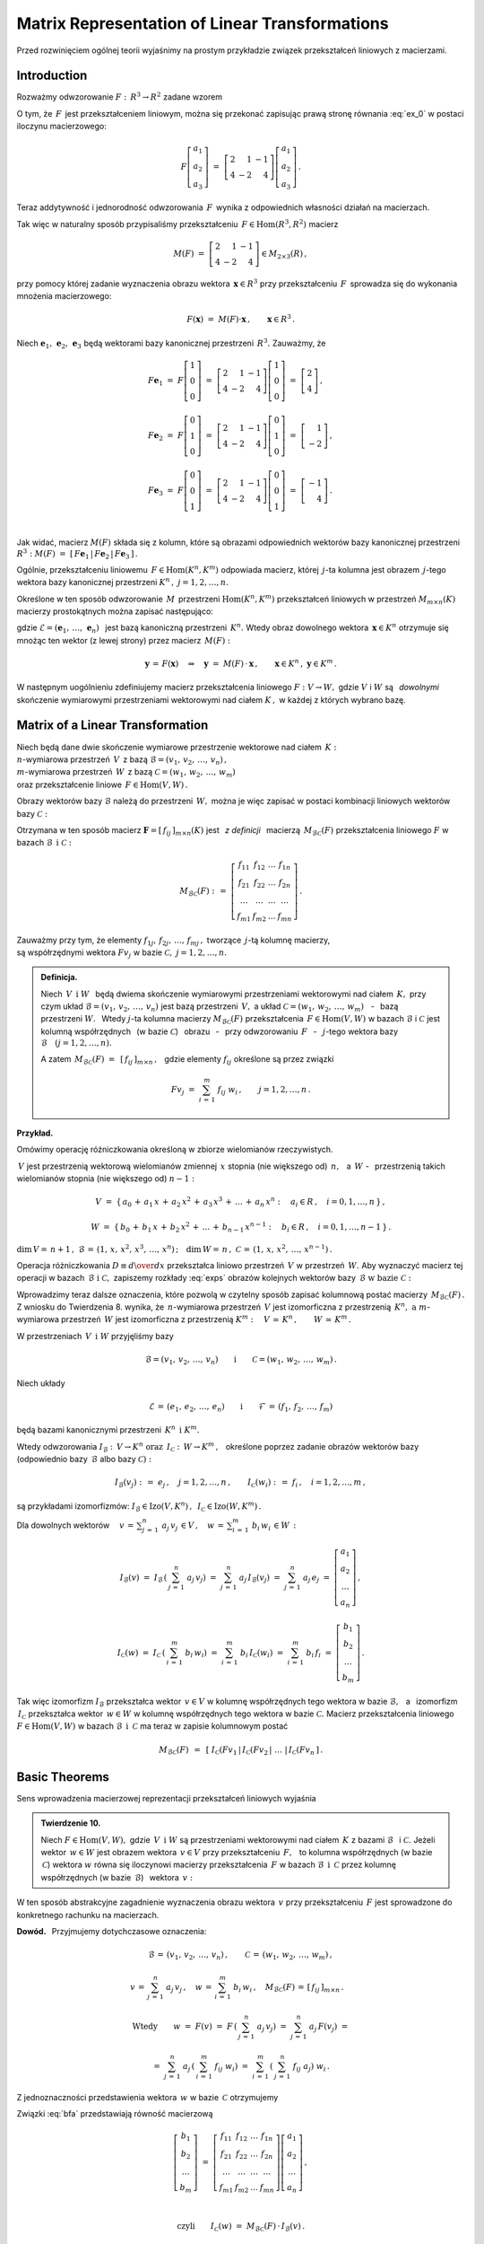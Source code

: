 
Matrix Representation of Linear Transformations
-----------------------------------------------

Przed rozwinięciem ogólnej teorii wyjaśnimy na prostym przykładzie związek
przekształceń liniowych z macierzami.

Introduction
~~~~~~~~~~~~

Rozważmy odwzorowanie :math:`\ F:\,R^3\rightarrow R^2\ ` zadane wzorem

.. math::
   :label: ex_0
   
   F\left[\begin{array}{c} a_1 \\ a_2 \\ a_3 \end{array}\right]\ :\,=\ 
   \left[\begin{array}{c} 2\,a_1+\,a_2-\,a_3 \\ 4\,a_1-\,2\,a_2+\,4\,a_3 \end{array}\right]\,.

O tym, że :math:`\,F\,` jest przekształceniem liniowym, można się przekonać zapisując prawą stronę
równania :eq:`ex_0` w postaci iloczynu macierzowego:

.. math::
   
   F\left[\begin{array}{c} a_1 \\ a_2 \\ a_3 \end{array}\right]\ =\ 
   \left[\begin{array}{rrr} 2 &  1 & -1 \\ 
                            4 & -2 &  4 \end{array}\right]
   \left[\begin{array}{c} a_1 \\ a_2 \\ a_3 \end{array}\right]\,.

Teraz addytywność i jednorodność odwzorowania :math:`\,F\,` wynika z odpowiednich własności działań na macierzach.

Tak więc w naturalny sposób przypisaliśmy przekształceniu :math:`\,F\in\text{Hom}(R^3,R^2)\ `
macierz

.. math::
   
   M(F)\ =\ 
   \left[\begin{array}{rrr} 2 &  1 & -1 \\ 
                            4 & -2 &  4 \end{array}\right]
   \in M_{2\times 3}(R)\,,

przy pomocy której zadanie wyznaczenia obrazu wektora :math:`\,\boldsymbol{x}\in R^3\ ` przy przekształceniu :math:`\,F\,` sprowadza się do wykonania mnożenia macierzowego:

.. math::
   
   F(\boldsymbol{x})\ =\ M(F)\cdot \boldsymbol{x}\,,\qquad \boldsymbol{x}\in R^3\,.

Niech :math:`\ \boldsymbol{e}_1,\,\boldsymbol{e}_2,\,\boldsymbol{e}_3\ ` 
będą wektorami bazy kanonicznej przestrzeni :math:`\,R^3.\ `
Zauważmy, że :math:`\\`

.. math::

   \begin{array}{l}   
   F\boldsymbol{e}_1\ =\ F
   \left[\begin{array}{c} 1 \\ 0 \\ 0 \end{array}\right]\ =\ 
   \left[\begin{array}{rrr} 2 &  1 & -1 \\ 
                            4 & -2 &  4 \end{array}\right]
   \left[\begin{array}{c} 1 \\ 0 \\ 0 \end{array}\right]\ =\ 
   \left[\begin{array}{c} 2 \\ 4 \end{array}\right]\,,
   \\ \\
   F\boldsymbol{e}_2\ =\ F
   \left[\begin{array}{c} 0 \\ 1 \\ 0 \end{array}\right]\ =\ 
   \left[\begin{array}{rrr} 2 &  1 & -1 \\ 
                            4 & -2 &  4 \end{array}\right]
   \left[\begin{array}{c} 0 \\ 1 \\ 0 \end{array}\right]\ =\ 
   \left[\begin{array}{r} 1 \\ -2 \end{array}\right]\,,
   \\ \\
   F\boldsymbol{e}_3\ =\ F
   \left[\begin{array}{c} 0 \\ 0 \\ 1 \end{array}\right]\ =\ 
   \left[\begin{array}{rrr} 2 &  1 & -1 \\ 
                            4 & -2 &  4 \end{array}\right]
   \left[\begin{array}{c} 0 \\ 0 \\ 1 \end{array}\right]\ =\ 
   \left[\begin{array}{r} -1 \\ 4 \end{array}\right]\,.
   \end{array}

   \;

Jak widać, macierz :math:`\ M(F)\ ` składa się z kolumn, które są obrazami odpowiednich wektorów bazy kanonicznej przestrzeni :math:`\ R^3:\ ` 
:math:`\ M(F)\ =\ [\,F\boldsymbol{e}_1\,|\,F\boldsymbol{e}_2\,|\,F\boldsymbol{e}_3\,]\,.`

.. Uogólnienie tego przykładu opiera się na stwierdzeniu, że każde przekształcenie liniowe 
   przestrzeni :math:`\,K^n\ ` w przestrzeń :math:`\,K^m\ ` ma postać :eq:`ex_0`,
   to znaczy współrzędne obrazu są jednorodnymi liniowymi funkcjami współrzędnych argumentu.

Ogólnie, przekształceniu liniowemu :math:`\,F\in\text{Hom}(K^n,K^m)\ ` odpowiada macierz,
której :math:`\,j`-ta kolumna jest obrazem :math:`\,j`-tego wektora bazy kanonicznej
przestrzeni :math:`\ K^n\,,\ \ j=1,2,\dots,n.\ `

Określone w ten sposób odwzorowanie :math:`\,M\,` przestrzeni :math:`\ \text{Hom}(K^n,K^m)\ `
przekształceń liniowych w przestrzeń :math:`\ M_{m\times n}(K)\ ` macierzy prostokątnych 
można zapisać następująco:

.. math::
   :label: intro
   
   M:\quad \text{Hom}(K^n,K^m)\,\ni\,F
   \ \ \rightarrow\ \ 
   M(F)\,:\,=\,[\,F\boldsymbol{e}_1\,|\,\dots\,|\,F\boldsymbol{e}_n\,]\,\in\,M_{m\times n}(K)\,,

gdzie :math:`\ \mathcal{E}=(\boldsymbol{e}_1,\,\dots,\,\boldsymbol{e}_n)\ \,` 
jest bazą kanoniczną przestrzeni :math:`\,K^n.\ ` Wtedy obraz dowolnego wektora 
:math:`\,\boldsymbol{x}\in K^n\ ` otrzymuje się mnożąc ten wektor (z lewej strony) przez macierz :math:`\,M(F):`

.. math::
   
   \boldsymbol{y}\,=\,F(\boldsymbol{x})\quad\Rightarrow\quad \boldsymbol{y}\ =\ 
   M(F)\,\cdot\,\boldsymbol{x}\,,\qquad \boldsymbol{x}\in K^n\,,\ \ \boldsymbol{y}\in K^m\,.

.. W następnym uogólnieniu pokażemy, :math:`\,` jak przekształceniu liniowemu *dowolnych* 
   skończenie wymiarowych przestrzeni nad ciałem :math:`\,K,\ ` w których wybrano bazy, można
   przyporządkować macierz o elementach z :math:`\,K.`

W następnym uogólnieniu zdefiniujemy macierz przekształcenia liniowego
:math:`\ F:V\rightarrow W,\ ` gdzie :math:`\ V\ ` i :math:`\ W\ ` 
są :math:`\,` *dowolnymi* :math:`\,` skończenie wymiarowymi przestrzeniami wektorowymi 
nad ciałem :math:`\ K\,,\ ` w każdej z których wybrano bazę.

Matrix of a Linear Transformation
~~~~~~~~~~~~~~~~~~~~~~~~~~~~~~~~~

Niech będą dane dwie skończenie wymiarowe przestrzenie wektorowe nad ciałem :math:`\,K:\ \\`
:math:`n`-wymiarowa przestrzeń :math:`\,V\,` 
z bazą :math:`\ \mathcal{B}=(v_1,\,v_2,\,\dots,\,v_n)\,,\ \\`
:math:`m`-wymiarowa przestrzeń :math:`\,W\,` 
z bazą :math:`\ \mathcal{C}=(w_1,\,w_2,\,\dots,\,w_m)\ \\`
oraz przekształcenie liniowe :math:`\,F\in\text{Hom}(V,W)\,.`

Obrazy wektorów bazy :math:`\ \mathcal{B}\ ` należą do przestrzeni :math:`\,W,\ `
można je więc zapisać w postaci kombinacji liniowych wektorów bazy :math:`\ \mathcal{C}:`

.. .. math::
   :label: exps
   
   \begin{array}{l}
   Fv_1\ =\ a_{11}\,w_1\,+\ a_{21}\,w_2\,+\ \dots\ +\ a_{m1}\,w_m \\
   Fv_2\ =\ a_{12}\,w_1\,+\ a_{22}\,w_2\,+\ \dots\ +\ a_{m2}\,w_m \\
   \dots \\
   Fv_n\ =\ a_{1n}\,w_1\,+\ a_{2n}\,w_2\,+\ \dots\ +\ a_{mn}\,w_m
   \end{array}

.. math::
   :label: exps
   
   \begin{array}{l}
   Fv_1\ =\ f_{11}\,w_1\,+\ f_{21}\,w_2\,+\ \dots\ +\ f_{m1}\,w_m \\
   Fv_2\ =\ f_{12}\,w_1\,+\ f_{22}\,w_2\,+\ \dots\ +\ f_{m2}\,w_m \\
   \dots \\
   Fv_n\ =\ f_{1n}\,w_1\,+\ f_{2n}\,w_2\,+\ \dots\ +\ f_{mn}\,w_m
   \end{array}


Otrzymana w ten sposób macierz :math:`\ \boldsymbol{F}=[\,f_{ij}\,]_{m\times n}(K)\ `
jest :math:`\,` *z definicji* :math:`\,` macierzą :math:`\,M_{\mathcal{B}\mathcal{C}}(F)\ `
przekształcenia liniowego :math:`\ F\ ` w bazach :math:`\ \mathcal{B}\ \,\text{i}\ \ \mathcal{C}:`

.. .. math::
   
   M_{\mathcal{B}\mathcal{C}}(F)\ :\,=\ 
   \left[
   \begin{array}{cccc}
   a_{11} & a_{12} & \dots & a_{1n} \\
   a_{21} & a_{22} & \dots & a_{2n} \\
   \dots  & \dots  & \dots & \dots  \\
   a_{m1} & a_{m2} & \dots & a_{mn}
   \end{array}
   \right]\,.

.. math::
   
   M_{\mathcal{B}\mathcal{C}}(F)\ :\,=\ 
   \left[
   \begin{array}{cccc}
   f_{11} & f_{12} & \dots & f_{1n} \\
   f_{21} & f_{22} & \dots & f_{2n} \\
   \dots  & \dots  & \dots & \dots  \\
   f_{m1} & f_{m2} & \dots & f_{mn}
   \end{array}
   \right]\,.


Zauważmy przy tym, że elementy :math:`\ f_{1j},\,f_{2j},\,\dots,\,f_{mj}\,,\ `
tworzące :math:`\,j`-tą kolumnę macierzy, :math:`\\` są współrzędnymi wektora
:math:`\ Fv_j\ ` w bazie :math:`\ \mathcal{C},\ \ j=1,2,\dots,n.\ `

.. Wynika stąd następująca 

.. admonition:: Definicja. :math:`\\`
   
   Niech :math:`\ \,V\ \,\text{i}\ \ W\ \,` będą dwiema skończenie wymiarowymi przestrzeniami
   wektorowymi nad ciałem :math:`\,K,\ ` przy czym układ 
   :math:`\ \mathcal{B}=(v_1,\,v_2,\,\dots,\,v_n)\ ` jest bazą przestrzeni :math:`\ \,V,\ `
   a układ :math:`\ \mathcal{C}=(w_1,\,w_2,\,\dots,\,w_m)\,` :math:`\,` - :math:`\,`
   bazą przestrzeni :math:`\ W.\ \,` 
   Wtedy :math:`\ j`-ta kolumna macierzy :math:`\ M_{\mathcal{B}\mathcal{C}}(F)\ ` 
   przekształcenia :math:`\,F\in\text{Hom}(V,W)\ ` w bazach :math:`\ \mathcal{B}\ `
   i :math:`\ \mathcal{C}\ ` jest kolumną współrzędnych :math:`\,` (w bazie :math:`\ \mathcal{C}`)
   :math:`\,` obrazu :math:`\,` - :math:`\,` przy odwzorowaniu :math:`\,F\ ` :math:`\,` - :math:`\,`
   :math:`\ j`-tego wektora bazy :math:`\ \mathcal{B}\quad (j=1,2,\dots,n).`

   A zatem :math:`\ \,M_{\mathcal{B}\mathcal{C}}(F)\ =\ \,[\,f_{ij}\,]_{m\times n}\,,\ \,`
   gdzie elementy :math:`\ f_{ij}\ ` określone są przez związki
   
   .. math::
      
      Fv_j\;=\ \sum_{i\,=\,1}^m\ f_{ij}\ w_i\,,\qquad j=1,2,\dots,n\,.

**Przykład.**

Omówimy operację różniczkowania określoną w zbiorze wielomianów rzeczywistych.

:math:`\,V\ ` jest przestrzenią wektorową wielomianów zmiennej :math:`\,x\ `
stopnia (nie większego od) :math:`\,n,\ \,` a :math:`\ \,W\ \ ` - :math:`\,` przestrzenią takich wielomianów stopnia (nie większego od) :math:`\ n-1:`

.. math::
   
   V\ =\ \{\,a_0\,+\,a_1\,x\,+\,a_2\,x^2\,+\,a_3\,x^3\,+\,\ldots\,+\,a_n\,x^n:
   \quad a_i\in R\,,\quad i=0,1,\dots,n\,\}\,,

   
   W\ =\ \{\,b_0\,+\,b_1\,x\,+\,b_2\,x^2\,+\,\ldots\,+\,b_{n-1}\,x^{n-1}:
   \quad b_i\in R\,,\quad i=0,1,\dots,n-1\,\}\,.

:math:`\dim\,V=\,n+1\,,\ \ \mathcal{B}\,=\,(1,\,x,\,x^2,\,x^3,\,\dots,\,x^n)\,;\quad 
\dim\,W=\,n\,,\ \ \mathcal{C}\,=\,(1,\,x,\,x^2,\,\dots,\,x^{n-1})\,.`

.. \begin{array}{lcl}
   \dim\,V\,=\,n+1\,, & \qquad & \text{baza:}\quad 
                                 \mathcal{B}\,=\,(1,\,x,\,x^2,\,x^3,\,\dots,\,x^n)\,, \\
   \dim\,w\,=\,n\,,   & \qquad & \text{baza:}\quad 
                                 \mathcal{C}\,=\,(1,\,x,\,x^2,\,\dots,\,x^{n-1})\,.
   \end{array}

Operacja różniczkowania :math:`\ D\equiv {d\over dx}\ ` przekształca liniowo przestrzeń :math:`\,V\ `
w przestrzeń :math:`\,W.\ ` Aby wyznaczyć macierz tej operacji w bazach 
:math:`\,\mathcal{B}\ \ \text{i}\ \ \mathcal{C},\ ` zapiszemy rozkłady :eq:`exps` obrazów 
kolejnych wektorów bazy :math:`\,\mathcal{B}\ \ \text{w bazie}\ \ \mathcal{C}:`

.. math::
   :nowrap:
   
   \begin{alignat*}{7}
   D\,1\:\  & {\,} = {\,} & 0          & {\quad} = {\quad} & 0\cdot 1 & {\ } + {\ } & 0\cdot x & {\ } + {\ } & 0\cdot x^2 & {\ } + {\ } & \dots & {\ } + {\ } & 0\cdot x^{n-1} \\ 
   D\,x\,\  & {\,} = {\,} & 1          & {\quad} = {\quad} & 1\cdot 1 & {\ } + {\ } & 0\cdot x & {\ } + {\ } & 0\cdot x^2 & {\ } + {\ } & \dots & {\ } + {\ } & 0\cdot x^{n-1} \\
   D\,x^2 & {\,} = {\,} & 2\,x       & {\quad} = {\quad} & 0\cdot 1 & {\ } + {\ } & 2\cdot x & {\ } + {\ } & 0\cdot x^2 & {\ } + {\ } & \dots & {\ } + {\ } & 0\cdot x^{n-1} \\
   D\,x^3 & {\,} = {\,} & 3\,x^2     & {\quad} = {\quad} & 0\cdot 1 & {\ } + {\ } & 0\cdot x & {\ } + {\ } & 3\cdot x^2 & {\ } + {\ } & \dots & {\ } + {\ } & 0\cdot x^{n-1} \\
   \dots  & {\,}   {\,} & \dots      & {\quad}   {\quad} & \dots    & {\ }   {\ } & \dots    & {\ }   {\ } & \dots      & {\ }   {\ } & \dots & {\ }   {\ } & \dots          \\   
   D\,x^n & {\,} = {\,} & n\,x^{n-1} & {\quad} = {\quad} & 0\cdot 1 & {\ } + {\ } & 0\cdot x & {\ } + {\ } & 0\cdot x^2 & {\ } + {\ } & \dots & {\ } + {\ } & n\cdot x^{n-1} 
   \end{alignat*}

.. math::
   :label: MBC_D

   M_{\mathcal{B}\mathcal{C}}(D)\ =\ 
   \left[
   \begin{array}{cccccc}
     0   &   1   &   0   &   0   & \dots &   0   \\
     0   &   0   &   2   &   0   & \dots &   0   \\
     0   &   0   &   0   &   3   & \dots &   0   \\ 
   \dots & \dots & \dots & \dots & \dots & \dots \\
     0   &   0   &   0   &   0   & \dots &   n
   \end{array}
   \right]\ 
   \in\,M_{n\times (n+1)}(R)\,.

   \;

Wprowadzimy teraz dalsze oznaczenia, które pozwolą w czytelny sposób zapisać kolumnową postać 
macierzy :math:`\,M_{\mathcal{B}\mathcal{C}}(F)\,.`
Z wniosku do Twierdzenia 8. wynika, że :math:`\,n`-wymiarowa przestrzeń :math:`\,V\ `
jest izomorficzna z przestrzenią :math:`\,K^n,\ \ \text{a}\ \ m`-wymiarowa 
przestrzeń :math:`\,W\ ` jest izomorficzna z przestrzenią :math:`\ K^m:\quad
V\,\simeq\,K^n\,,\qquad W\,\simeq\,K^m\,.`

.. .. math::

   V\,\simeq\,K^n\,,\qquad W\,\simeq\,K^m\,.

W przestrzeniach :math:`\,V\ \,\text{i}\ \ W\ ` przyjęliśmy bazy

.. math::
   
   \mathcal{B}=(v_1,\,v_2,\,\dots,\,v_n)
   \qquad\text{i}\qquad
   \mathcal{C}=(w_1,\,w_2,\,\dots,\,w_m)\,.

Niech układy

.. math::
   
   \mathcal{E}\,=\,(e_1,\,e_2,\,\dots,\,e_n)
   \qquad\text{i}\qquad
   \mathcal{F}\,=\,(f_1,\,f_2,\,\dots,\,f_m)

będą bazami kanonicznymi przestrzeni :math:`\,K^n\ \,\text{i}\ \ K^m.`

Wtedy odwzorowania :math:`\ I_{\mathcal{B}}:\,V\rightarrow K^n \ \ \text{oraz}\ \ \,
I_{\mathcal{C}}:\,W\rightarrow K^m\,,\ \,`
określone poprzez zadanie obrazów wektorów bazy (odpowiednio 
bazy :math:`\,\mathcal{B}\ ` albo bazy :math:`\ \mathcal{C}):`

.. określone wzorami

.. math::
   
   I_{\mathcal{B}}(v_j)\ :\,=\ e_j\,,\quad j=1,2,\dots,n\,,
   \qquad
   I_{\mathcal{C}}(w_i)\ :\,=\ f_i\,,\quad i=1,2,\dots,m\,,

są przykładami izomorfizmów: 
:math:`\ I_{\mathcal{B}}\in\text{Izo}(V,K^n)\,,\ \,I_{\mathcal{C}}\in\text{Izo}(W,K^m)\,.`

.. Odwzorowania :math:`\ I_{\mathcal{B}}\ \ \text{oraz}\ \ I_{\mathcal{C}}\ \,` 
   zostały określone poprzez zadanie obrazów wektorów bazy, odpowiednio 
   bazy :math:`\ \mathcal{B}\ \,` albo bazy :math:`\ \,\mathcal{C}.`

Dla dowolnych wektorów :math:`\displaystyle\quad v\,=\,\sum_{j\,=\,1}^n\ a_j\,v_j\,\in V\,,\quad
w\,=\,\sum_{i\,=\,1}^m\ b_i\,w_i\,\in W\,:`

.. math::
   
   I_{\mathcal{B}}(v)\ =\ I_{\mathcal{B}}\,\left(\,\sum_{j\,=\,1}^n\ a_j\,v_j\right)\ =\ 
   \sum_{j\,=\,1}^n\ a_j\,I_{\mathcal{B}}(v_j)\ =\ 
   \sum_{j\,=\,1}^n\ a_j\,e_j\ =\ 
   \left[\begin{array}{c} a_1 \\ a_2 \\ \dots \\ a_n \end{array}\right]\,,

   I_{\mathcal{C}}(w)\ =\ I_{\mathcal{C}}\,\left(\,\sum_{i\,=\,1}^m\ b_i\,w_i\right)\ =\ 
   \sum_{i\,=\,1}^m\ b_i\,I_{\mathcal{C}}(w_i)\ =\ 
   \sum_{i\,=\,1}^m\ b_i\,f_i\ =\ 
   \left[\begin{array}{c} b_1 \\ b_2 \\ \dots \\ b_m \end{array}\right]\,.

Tak więc izomorfizm :math:`\ I_{\mathcal{B}}\ `  przekształca wektor :math:`\,v\in V\ `
w kolumnę współrzędnych tego wektora w bazie :math:`\ \mathcal{B},\ \,`
a :math:`\,` izomorfizm :math:`\ \,I_{\mathcal{C}}\ ` przekształca wektor :math:`\,w\in W\ `
w kolumnę współrzędnych tego wektora w bazie :math:`\ \mathcal{C}.\ `
Macierz przekształcenia liniowego :math:`\ F\in\text{Hom}(V,W)\ `
w bazach :math:`\ \mathcal{B}\ \,\text{i}\ \ \,\mathcal{C}\ ` ma teraz w zapisie kolumnowym postać

.. math::
   
   M_{\mathcal{B}\mathcal{C}}(F)\ \,=\ \,
   \left[\;I_{\mathcal{C}}(Fv_1\,|\,I_{\mathcal{C}}(Fv_2\,|\ \dots\ |\,
   I_{\mathcal{C}}(Fv_n\,\right]\,.

Basic Theorems
~~~~~~~~~~~~~~

Sens wprowadzenia macierzowej reprezentacji przekształceń liniowych wyjaśnia

.. admonition:: Twierdzenie 10. :math:`\\`

   Niech :math:`\ F\in\text{Hom}(V,W),\ ` gdzie :math:`\,V\ \,\text{i}\ \ W\ `
   są przestrzeniami wektorowymi nad ciałem :math:`\,K\ ` z bazami :math:`\ \mathcal{B}\ \,`
   i :math:`\ \mathcal{C}.\ `
   Jeżeli wektor :math:`\,w\in W\ ` jest obrazem wektora :math:`\,v\in V\ `
   przy przekształceniu :math:`\,F,\ \,` to kolumna współrzędnych (w bazie :math:`\,\mathcal{C}`)
   wektora :math:`\ w\ ` równa się iloczynowi macierzy przekształcenia :math:`\,F\ `
   w bazach :math:`\ \mathcal{B}\ \,\text{i}\ \ \,\mathcal{C}\ ` 
   przez kolumnę współrzędnych (w bazie :math:`\,\mathcal{B}`) :math:`\,` wektora :math:`\,v:`
   
   .. math::
      :label: fund
      
      w\,=\,F(v)\qquad\Rightarrow\qquad   
      I_{\mathcal{C}}(w)\ =\ M_{\mathcal{B}\mathcal{C}}(F)\,\cdot\,I_{\mathcal{B}}(v)\,.

W ten sposób abstrakcyjne zagadnienie wyznaczenia obrazu wektora :math:`\,v\ `
przy przekształceniu :math:`\,F\ ` jest sprowadzone do konkretnego rachunku na macierzach.

**Dowód.** :math:`\,` Przyjmujemy dotychczasowe oznaczenia:

.. math::
   
   \mathcal{B}\,=\,(v_1,\,v_2,\,\dots,\,v_n)\,,\qquad\mathcal{C}\,=\,(w_1,\,w_2,\,\dots,\,w_m)\,,
   
   v\,=\,\sum_{j\,=\,1}^n\ a_j\,v_j\,,\quad
   w\,=\,\sum_{i\,=\,1}^m\ b_i\,w_i\,,\quad
   M_{\mathcal{B}\mathcal{C}}(F)\,=\,[\,f_{ij}\,]_{m\times n}\,.\quad

   \text{Wtedy}\qquad
   w\ =\ F(v)\ =\ F\,\left(\,\sum_{j\,=\,1}^n\ a_j\,v_j\right)\ \ =\ \ 
                             \sum_{j\,=\,1}^n\ a_j\,F(v_j)\ \ =

   =\ \  
   \sum_{j\,=\,1}^n\ a_j\,\left(\,\sum_{i\,=\,1}^m\ f_{ij}\ w_i\right)\ \ =\ \ 
   \sum_{i\,=\,1}^m\,\left(\,\sum_{j\,=\,1}^n\ f_{ij}\ a_j\right)\ w_i\,.

Z jednoznaczności przedstawienia wektora :math:`\,w\ ` w bazie :math:`\,\mathcal{C}\ ` otrzymujemy

.. math::
   :label: bfa
   
   b_i\ =\ \sum_{j\,=\,1}^n\ f_{ij}\ a_j\,,\qquad i=1,2,\dots,m\,.
   
Związki :eq:`bfa` przedstawiają równość macierzową :math:`\\`

.. math::
   
   \left[\begin{array}{c} b_1 \\ b_2 \\ \dots \\ b_m \end{array}\right]\ =\ 
   \left[\begin{array}{cccc}
         f_{11} & f_{12} & \dots & f_{1n} \\
         f_{21} & f_{22} & \dots & f_{2n} \\
          \dots &  \dots & \dots &  \dots \\ 
         f_{m1} & f_{m2} & \dots & f_{mn}
         \end{array}
   \right]
   \left[\begin{array}{c} a_1 \\ a_2 \\ \dots \\ a_n \end{array}\right]\,,

   \;

   \text{czyli}\qquad 
   I_{\mathcal{C}}(w)\ =\ M_{\mathcal{B}\mathcal{C}}(F)\,\cdot\,I_{\mathcal{B}}(v)\,.

**Przykład.**

Powróćmy do operacji różniczkowania :math:`\ D = {d\over dx}\ \,` jako przekształcenia liniowego 
przestrzeni :math:`\,V\ ` wielomianów rzeczywistych stopnia :math:`\,n\ ` w przestrzeń :math:`\,W\ `
wielomianów stopnia :math:`\,n-1.\ ` 
Macierz tej operacji w naturalnych bazach przestrzeni
:math:`\ V\ \,\text{i}\ \ W\ ` jest dana przez :eq:`MBC_D`.

Jeżeli :math:`\ v\,=\,a_0\,+\,a_1\,x\,+\,a_2\,x^2\,+\,a_3\,x^3\,+\,\ldots\,+\,a_n\,x^n\,\in V,`

to :math:`\quad w\,\equiv D(v)\,=\,a_1\,+\,2\,a_2\,x\,+\,3\,a_3\,x^2\ +\ \ldots\ +n\,a_n\,x^{n-1}\,.`

Zapisany macierzowo związek pomiędzy współrzędnymi wielomianów :math:`\,v\ \,\text{i}\ \ w:`

.. math::
   
   \left[
   \begin{array}{c} a_1 \\ 2\,a_2 \\ 3\,a_3 \\ \dots \\ n\,a_n \end{array}
   \right]\ \ =\ \ 
   \left[
   \begin{array}{cccccc}
     0   &   1   &   0   &   0   & \dots &   0   \\
     0   &   0   &   2   &   0   & \dots &   0   \\
     0   &   0   &   0   &   3   & \dots &   0   \\ 
   \dots & \dots & \dots & \dots & \dots & \dots \\
     0   &   0   &   0   &   0   & \dots &   n
   \end{array}
   \right]\ 
   \left[
   \begin{array}{c} a_0 \\ a_1 \\ a_2 \\ a_3 \\ \dots \\ a_n \end{array}
   \right]

jest właśnie relacją :eq:`fund` z Twierdzenia 10.

:math:`\;`

Wyjaśnimy dokładnie charakter związku pomiędzy przekształceniami liniowymi i macierzami.
W dotychczasowych rozważaniach wystąpiły następujące przestrzenie wektorowe 
(wszystkie nad tym samym ciałem :math:`\,K`):

* | :math:`n`-wymiarowa przestrzeń :math:`\,V\,` 
    z bazą :math:`\ \mathcal{B}=(v_1,\,v_2,\,\dots,\,v_n)\,,\ `
  | :math:`m`-wymiarowa przestrzeń :math:`\,W\,` 
    z bazą :math:`\ \mathcal{C}=(w_1,\,w_2,\,\dots,\,w_m)\,;`

* | przestrzeń :math:`\ \text{Hom}(V,W)\ ` przekształceń liniowych 
    przestrzeni :math:`\ V\ ` w przestrzeń :math:`\ W;`

* | przestrzeń :math:`\ M_{m\times n}(K)\ ` macierzy prostokątnych 
    o elementach z ciała :math:`\ K. \,`

.. Istotę przyporządkowania przekształceniom z :math:`\,\text{Hom}(V,W)\,`
   macierzy z :math:`\,M_{m\times n}(K)\,` przedstawia

:math:`\;`

.. admonition:: Twierdzenie 11. :math:`\\`
   
   Odwzorowanie
   
   .. math::
      
      M_{\mathcal{B}\mathcal{C}}:\quad
      \text{Hom}(V,W)\ni F\ \rightarrow\ M_{\mathcal{B}\mathcal{C}}(F):\,=
      \left[\;I_{\mathcal{C}}(Fv_1\,|\,\dots\,|\,
      I_{\mathcal{C}}(Fv_n\,\right]\in M_{m\times n}(K)
      
   jest izomorfizmem przestrzeni wektorowych 
   :math:`\ \text{Hom}(V,W)\ \ \,\text{i}\ \ \,M_{m\times n}(K).`

:math:`\;`

**Dowód** poprzedzimy przypomnieniem definicji działań na przekształceniach liniowych,
przy których :math:`\,\text{Hom}(V,W)\,` jest przestrzenią wektorową. 
Jeżeli :math:`\,F_1,F_2,F\in\text{Hom}(V,W),\ a\in K,\,` to 

.. math::
   :nowrap:
   
   \begin{eqnarray*}
   (F_1+F_2)(v) & :\;= & F_1(v)\,+\,F_2(v) \\
      (a\,F)(v) & :\;= & a\cdot F(v)\,,\qquad v\in V\,.
   \end{eqnarray*}

Aby pokazać, że :math:`\,M_{\mathcal{B}\mathcal{C}}\ ` jest izomorfizmem, 
czyli wzajemnie jednoznacznym homomorfizmem, trzeba udowodnić jego 
addytywność, jednorodność i bijektywność.

a. Addytywność. :math:`\,`
   
   Niech :math:`\,F_1,F_2\,\in\,\text{Hom}(V,W).\ ` Wtedy :math:`\,j`-ta kolumna macierzy
   :math:`\,M_{\mathcal{B}\mathcal{C}}(F_1+F_2)`
   
   .. math::
      
      I_{\mathcal{C}}\,[\,(F_1+F_2)(v_j)\,]\ =\ I_{\mathcal{C}}\,[\,F_1(v_j)+F_2(v_j)\,]\ =\ 
      I_{\mathcal{C}}\,[\,F_1(v_j)\,]+I_{\mathcal{C}}\,[\,F_2(v_j)\,]

   jest sumą :math:`\,j`-tych kolumn macierzy :math:`\ M_{\mathcal{B}\mathcal{C}}(F_1)\ ` 
   i :math:`\ \,M_{\mathcal{B}\mathcal{C}}(F_2)\,,\ \ j=1,2,\dots,n.\ \,` Stąd
   
   .. math::
   
      M_{\mathcal{B}\mathcal{C}}(F_1+F_2)\ =\ M_{\mathcal{B}\mathcal{C}}(F_1)
                                         \,+\,M_{\mathcal{B}\mathcal{C}}(F_2)\,.

b. Jednorodność.
   
   Niech :math:`\,F\in\text{Hom}(V,W),\ \ a\in K.\ \,` Wtedy :math:`\,j`-ta kolumna macierzy
   :math:`\,M_{\mathcal{B}\mathcal{C}}(aF)`
   
   .. math::

      I_{\mathcal{C}}\,[\,(aF)(v_j)\,]\ =\ I_{\mathcal{C}}\,[\,a\cdot F(v_j)\,]\ =\ 
      a\cdot I_{\mathcal{C}}\,[\,F(v_j)\,]
      
   jest pomnożoną przez :math:`\,a\ \ j`-tą kolumną macierzy 
   :math:`\,M_{\mathcal{B}\mathcal{C}}(F)\,,\ \ j=1,2,\dots,n.\ \,` Stąd
   
   .. math::
      
      M_{\mathcal{B}\mathcal{C}}(a\,F)\ =\ a\,M_{\mathcal{B}\mathcal{C}}(F)\,.

c. Bijektywność.
   
   Trzeba pokazać, że każda macierz :math:`\,\boldsymbol{F}\in M_{m\times n}(K)\ ` odpowiada 
   dokładnie jednemu przekształceniu :math:`\,F\in\text{Hom}(V,W).\ \,`
   Istotnie, kolumny macierzy :math:`\boldsymbol{F}\,` wyznaczają (poprzez współrzędne w bazie
   :math:`\ \mathcal{C}`) :math:`\,` obrazy :math:`\ Fv_j\ ` wektorów :math:`\,v_j\ ` bazy 
   :math:`\ \mathcal{B},\ ` przez co (patrz wniosek do Twierdzenia 5.) :math:`\,`
   przekształcenie :math:`\ F\ ` jest jednoznacznie określone.

:math:`\;`

Na podstawie Twierdzenia 8. można teraz zapisać 

.. admonition:: Wniosek.
   
   Jeżeli :math:`\,V\ \,\text{i}\ \ W\ ` są skończenie wymiarowymi przestrzeniami 
   nad ciałem :math:`\,K,\ \,` to
   
   .. math::
      
      \dim\,\text{Hom}(V,W)\ =\ \dim\,V\,\cdot\,\dim\,W\,.

:math:`\;`

Zajmiemy się jeszcze przypadkiem, gdy :math:`\,V=K^n\ ` 
z bazą kanoniczną :math:`\ \mathcal{E}=
(\boldsymbol{e}_1,\boldsymbol{e}_2,\dots,\boldsymbol{e}_n)\,,\ `
:math:`\,W=K^m\ ` z bazą kanoniczną 
:math:`\ \mathcal{F}=(\boldsymbol{f}_1,\boldsymbol{f}_2,\dots,\boldsymbol{f}_m)\ `
oraz :math:`\,F\in\text{Hom}(K^n,K^m).`

Macierz przekształcenia :math:`\,F\ ` w bazach kanonicznych 
:math:`\ \mathcal{E}\ \,\text{i}\ \ \mathcal{F}\ ` ma postać

.. math::
   
   M_{\mathcal{E}\mathcal{F}}(F)\ =\ 
   [\,I_{\mathcal{F}}(F\boldsymbol{e}_1)\,|\,I_{\mathcal{F}}(F\boldsymbol{e}_2)\,|\,\dots\,
   |\,I_{\mathcal{F}}(F\boldsymbol{e}_n)\,]\,.

Ale w przestrzeni :math:`\,K^m\ ` każdy wektor jest kolumną swoich współrzędnych
w bazie kanonicznej: 
:math:`\ \ I_{\mathcal{F}}(\boldsymbol{w})=\boldsymbol{w},\ \ \boldsymbol{w}\in K^m.\ `
Oznaczając macierz przekształcenia :math:`\,F\ ` w bazach kanonicznych 
po prostu przez :math:`\,M(F),\ ` otrzymujemy wzór uproszczony:

.. math::
   
   M(F)\ =\ [\,F\boldsymbol{e}_1\,|\,F\boldsymbol{e}_2\,|\,\dots\,|\,F\boldsymbol{e}_n\,]\,,

wprowadzony wstępnie już wcześniej w równaniu :eq:`intro`. 
Wzór :eq:`fund` w Twierdzeniu 10. przyjmuje teraz postać

.. math::
   
   \boldsymbol{y}\,=\,F(\boldsymbol{x})\quad\Rightarrow\quad \boldsymbol{y}\ =\ 
   M(F)\,\cdot\,\boldsymbol{x}\,,\qquad \boldsymbol{x}\in K^n\,,\ \ \boldsymbol{y}\in K^m\,.










































